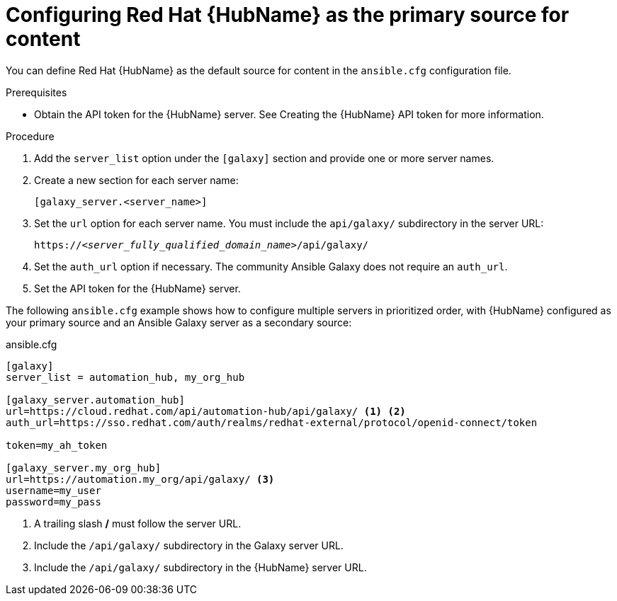 [id="proc-configure-automation-hub-server"]
= Configuring Red Hat {HubName} as the primary source for content

You can define Red Hat {HubName} as the default source for content in the `ansible.cfg` configuration file.

.Prerequisites

* Obtain the API token for the {HubName} server. See Creating the {HubName} API token for more information.

.Procedure

. Add the `server_list` option under the `[galaxy]` section and provide one or more server names.
. Create a new section for each server name:
+
-----
[galaxy_server.<server_name>]
-----

. Set the `url` option for each server name. You must include the `api/galaxy/` subdirectory in the server URL:
+
[subs="+quotes"]
-----
https://__<server_fully_qualified_domain_name>__/api/galaxy/
-----
. Set the `auth_url` option if necessary. The community Ansible Galaxy does not require an `auth_url`.
. Set the API token for the {HubName} server.

The following `ansible.cfg` example shows how to configure multiple servers in prioritized order, with {HubName} configured as your primary source and an Ansible Galaxy server as a secondary source:

.ansible.cfg
-----
[galaxy]
server_list = automation_hub, my_org_hub

[galaxy_server.automation_hub]
url=https://cloud.redhat.com/api/automation-hub/api/galaxy/ <1> <2>
auth_url=https://sso.redhat.com/auth/realms/redhat-external/protocol/openid-connect/token

token=my_ah_token

[galaxy_server.my_org_hub]
url=https://automation.my_org/api/galaxy/ <3>
username=my_user
password=my_pass
-----
<1> A trailing slash */* must follow the server URL.
<2> Include the `/api/galaxy/` subdirectory in the Galaxy server URL.
<3> Include the `/api/galaxy/` subdirectory in the {HubName} server URL.

